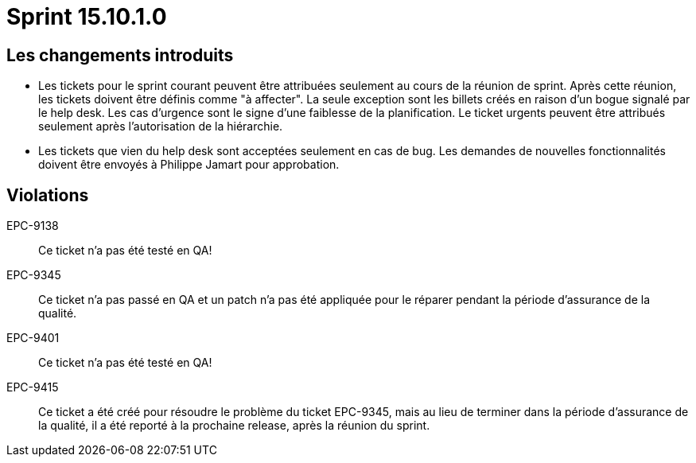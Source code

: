 # Sprint 15.10.1.0

## Les changements introduits

- Les tickets pour le sprint courant peuvent être attribuées seulement au cours de la réunion de sprint. Après cette réunion, les tickets doivent être définis comme "à affecter". La seule exception sont les billets créés en raison d'un bogue signalé par le help desk. Les cas d'urgence sont le signe d'une faiblesse de la planification. Le ticket urgents peuvent être attribués seulement après l'autorisation de la hiérarchie.

- Les tickets que vien du help desk sont acceptées seulement en cas de bug. Les demandes de nouvelles fonctionnalités doivent être envoyés à Philippe Jamart pour approbation.

## Violations

EPC-9138:: Ce ticket n'a pas été testé en QA!

EPC-9345:: Ce ticket n'a pas passé en QA et un patch n'a pas été appliquée pour le réparer pendant la période d'assurance de la qualité.

EPC-9401:: Ce ticket n'a pas été testé en QA!

EPC-9415:: Ce ticket a été créé pour résoudre le problème du ticket EPC-9345, mais au lieu de terminer dans la période d'assurance de la qualité, il a été reporté à la prochaine release, après la réunion du sprint.
